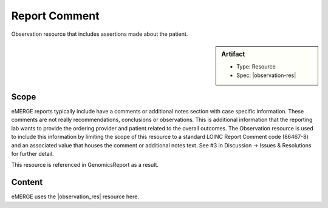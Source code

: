 .. _report_comment:

Report Comment
==============

Observation resource that includes assertions made about the patient.

.. sidebar:: Artifact

    * Type: Resource
    * Spec: |observation-res|


Scope
^^^^^

eMERGE reports typically include have a comments or additional notes section with case specific information. These comments are not really recommendations, conclusions or observations. This is additional information that the reporting lab wants to provide the ordering provider and patient related to the overall outcomes. The  Observation resource is used to include this information by limiting the scope of this resource to a standard LOINC Report Comment code (86467-8) and an associated value that houses the comment or additional notes text. See #3 in Discussion -> Issues & Resolutions for further detail.

This resource is referenced in GenomicsReport as a result.

Content
^^^^^^^
eMERGE uses the |observation_res| resource here.

.. excel-table::
   :file: ../_files/emerge-fhir-resources-definitions.xlsx
   :transforms: ../_files/transformation-mappings.json
   :sheet: ReportComment
   :overflow: false
   :row_header: false
   :col_header: false
   :colwidths: [20, 20, 20, 70, 50, 130, 375]
   :selection: A1:G23
